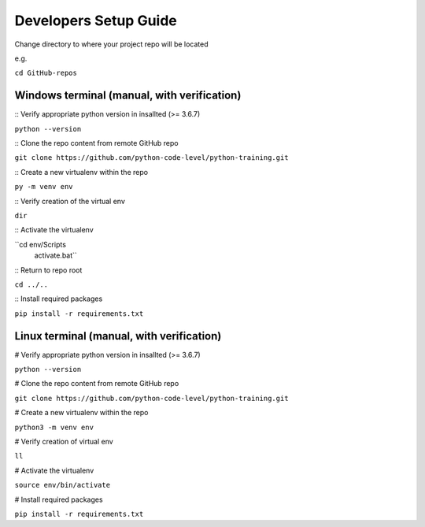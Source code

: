 Developers Setup Guide
======================

Change directory to where your project repo will be located 

e.g. 

``cd GitHub-repos``


Windows terminal (manual, with verification)
~~~~~~~~~~~~~~~~~~~~~~~~~~~~~~~~~~~~~~~~~~~~

:: Verify appropriate python version in insallted (>= 3.6.7) 

``python --version``

:: Clone the repo content from remote GitHub repo

``git clone https://github.com/python-code-level/python-training.git``

:: Create a new virtualenv within the repo 

``py -m venv env``

:: Verify creation of the virtual env

``dir``

:: Activate the virtualenv

``cd env/Scripts
  activate.bat``

:: Return to repo root

``cd ../..``

:: Install required packages

``pip install -r requirements.txt``


Linux terminal (manual, with verification)
~~~~~~~~~~~~~~~~~~~~~~~~~~~~~~~~~~~~~~~~~~

# Verify appropriate python version in insallted (>= 3.6.7) 

``python --version``

# Clone the repo content from remote GitHub repo

``git clone https://github.com/python-code-level/python-training.git``

# Create a new virtualenv within the repo 

``python3 -m venv env``

# Verify creation of virtual env

``ll``

# Activate the virtualenv

``source env/bin/activate``

# Install required packages

``pip install -r requirements.txt``

